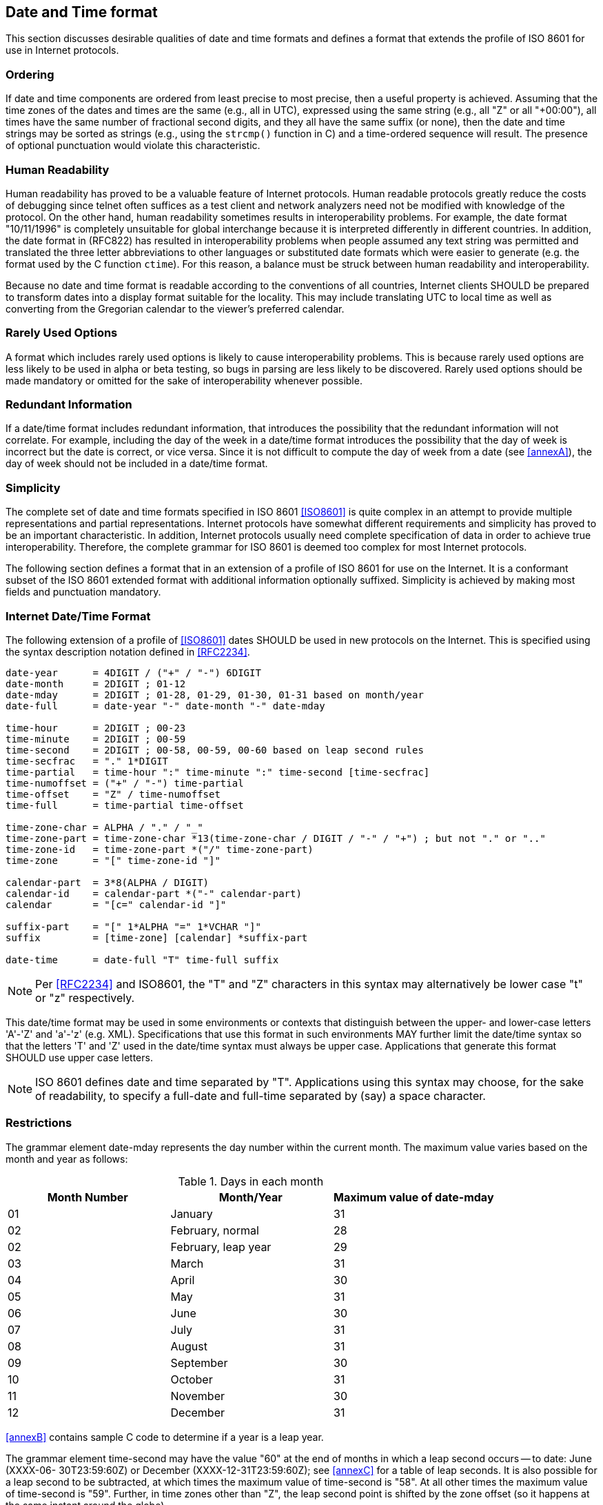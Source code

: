 [[date-time-format]]
== Date and Time format

This section discusses desirable qualities of date and time formats
and defines a format that extends the profile of ISO 8601 for use in
Internet protocols.

=== Ordering

If date and time components are ordered from least precise to most
precise, then a useful property is achieved. Assuming that the time
zones of the dates and times are the same (e.g., all in UTC),
expressed using the same string (e.g., all "Z" or all "+00:00"), all
times have the same number of fractional second digits, and they all
have the same suffix (or none), then the date and time strings may be
sorted as strings (e.g., using the `strcmp()` function in C) and a
time-ordered sequence will result. The presence of optional punctuation
would violate this characteristic.

=== Human Readability

Human readability has proved to be a valuable feature of Internet
protocols. Human readable protocols greatly reduce the costs of
debugging since telnet often suffices as a test client and network
analyzers need not be modified with knowledge of the protocol. On
the other hand, human readability sometimes results in
interoperability problems. For example, the date format "10/11/1996"
is completely unsuitable for global interchange because it is
interpreted differently in different countries. In addition, the
date format in (RFC822) has resulted in interoperability problems when
people assumed any text string was permitted and translated the three
letter abbreviations to other languages or substituted date formats
which were easier to generate (e.g. the format used by the C function
`ctime`). For this reason, a balance must be struck between human
readability and interoperability.

Because no date and time format is readable according to the
conventions of all countries, Internet clients SHOULD be prepared to
transform dates into a display format suitable for the locality.
This may include translating UTC to local time as well as converting
from the Gregorian calendar to the viewer's preferred calendar.

=== Rarely Used Options

A format which includes rarely used options is likely to cause
interoperability problems. This is because rarely used options are
less likely to be used in alpha or beta testing, so bugs in parsing
are less likely to be discovered. Rarely used options should be made
mandatory or omitted for the sake of interoperability whenever
possible.

// The format defined below includes only one rarely used option:
// fractions of a second. It is expected that this will be used only by
// applications which require strict ordering of date/time stamps or
// which have an unusual precision requirement.

// NOTE: does this apply any longer?

=== Redundant Information

If a date/time format includes redundant information, that introduces
the possibility that the redundant information will not correlate.
For example, including the day of the week in a date/time format
introduces the possibility that the day of week is incorrect but the
date is correct, or vice versa. Since it is not difficult to compute
the day of week from a date (see <<annexA>>), the day of week should
not be included in a date/time format.

=== Simplicity

// <<annexA>> contains an attempt to translate the complete syntax of ISO 8601 into <<RFC2234>>.

The complete set of date and time formats specified in ISO 8601
<<ISO8601>> is quite complex in an attempt to provide multiple
representations and partial representations. Internet protocols have
somewhat different requirements and simplicity has proved to be an
important characteristic. In addition, Internet protocols usually need
complete specification of data in order to achieve true interoperability.
Therefore, the complete grammar for ISO 8601 is deemed too complex for
most Internet protocols.

The following section defines a format that in an extension of a profile
of ISO 8601 for use on the Internet. It is a conformant subset of the ISO
8601 extended format with additional information optionally suffixed.
Simplicity is achieved by making most fields and punctuation mandatory.

=== Internet Date/Time Format

The following extension of a profile of <<ISO8601>> dates SHOULD be
used in new protocols on the Internet. This is specified using the
syntax description notation defined in <<RFC2234>>.

[source%unnumbered]
----
date-year      = 4DIGIT / ("+" / "-") 6DIGIT
date-month     = 2DIGIT ; 01-12
date-mday      = 2DIGIT ; 01-28, 01-29, 01-30, 01-31 based on month/year
date-full      = date-year "-" date-month "-" date-mday

time-hour      = 2DIGIT ; 00-23
time-minute    = 2DIGIT ; 00-59
time-second    = 2DIGIT ; 00-58, 00-59, 00-60 based on leap second rules
time-secfrac   = "." 1*DIGIT
time-partial   = time-hour ":" time-minute ":" time-second [time-secfrac]
time-numoffset = ("+" / "-") time-partial
time-offset    = "Z" / time-numoffset
time-full      = time-partial time-offset

time-zone-char = ALPHA / "." / "_"
time-zone-part = time-zone-char *13(time-zone-char / DIGIT / "-" / "+") ; but not "." or ".."
time-zone-id   = time-zone-part *("/" time-zone-part)
time-zone      = "[" time-zone-id "]"

calendar-part  = 3*8(ALPHA / DIGIT)
calendar-id    = calendar-part *("-" calendar-part)
calendar       = "[c=" calendar-id "]"

suffix-part    = "[" 1*ALPHA "=" 1*VCHAR "]"
suffix         = [time-zone] [calendar] *suffix-part

date-time      = date-full "T" time-full suffix
----

NOTE: Per <<RFC2234>> and ISO8601, the "T" and "Z" characters in this
syntax may alternatively be lower case "t" or "z" respectively.

This date/time format may be used in some environments or contexts
that distinguish between the upper- and lower-case letters 'A'-'Z'
and 'a'-'z' (e.g. XML). Specifications that use this format in
such environments MAY further limit the date/time syntax so that
the letters 'T' and 'Z' used in the date/time syntax must always
be upper case. Applications that generate this format SHOULD use
upper case letters.

NOTE: ISO 8601 defines date and time separated by "T".
Applications using this syntax may choose, for the sake of
readability, to specify a full-date and full-time separated by
(say) a space character.

[[restrictions]]
=== Restrictions

The grammar element date-mday represents the day number within the
current month. The maximum value varies based on the month and year
as follows:

.Days in each month
|===
| Month Number  | Month/Year           | Maximum value of date-mday

| 01            | January              | 31
| 02            | February, normal     | 28
| 02            | February, leap year  | 29
| 03            | March                | 31
| 04            | April                | 30
| 05            | May                  | 31
| 06            | June                 | 30
| 07            | July                 | 31
| 08            | August               | 31
| 09            | September            | 30
| 10            | October              | 31
| 11            | November             | 30
| 12            | December             | 31
|===

<<annexB>> contains sample C code to determine if a year is a leap
year.

The grammar element time-second may have the value "60" at the end of
months in which a leap second occurs -- to date: June (XXXX-06-
30T23:59:60Z) or December (XXXX-12-31T23:59:60Z); see <<annexC>> for
a table of leap seconds. It is also possible for a leap second to be
subtracted, at which times the maximum value of time-second is "58".
At all other times the maximum value of time-second is "59".
Further, in time zones other than "Z", the leap second point is
shifted by the zone offset (so it happens at the same instant around
the globe).

Leap seconds cannot be predicted far into the future. The
International Earth Rotation Service publishes bulletins (IERS) that
announce leap seconds with a few weeks' warning. Applications should
not generate timestamps involving inserted leap seconds until after
the leap seconds are announced.

Although ISO 8601 permits the hour to be "24", this extension of a profile
of ISO 8601 only allows values between "00" and "23" for the hour in order
to reduce confusion.

[[date-time-examples]]
=== Examples

Here are some examples of Internet date/time format.

[%unnumbered]
----
1985-04-12T23:20:50.52Z
----

This represents 20 minutes and 50.52 seconds after the 23rd hour of
April 12th, 1985 in UTC.

[%unnumbered]
----
+001985-04-12T23:20:50.52Z
----

This represents the same instant as the previous example but with the
expanded 6-digit year format.

[%unnumbered]
----
1996-12-19T16:39:57-08:00
----

This represents 39 minutes and 57 seconds after the 16th hour of
December 19th, 1996 with an offset of -08:00 from UTC (Pacific
Standard Time). Note that this is equivalent to 1996-12-20T00:39:57Z
in UTC.

[%unnumbered]
----
1996-12-19T16:39:57-08:00[America/Los_Angeles]
----

This represents the exact same instant as the previous example but
additionally specifies the human time zone associated with it for
time zone aware implementations to take into account.

[%unnumbered]
----
1990-12-31T23:59:60Z
----

This represents the leap second inserted at the end of 1990.

[%unnumbered]
----
1990-12-31T15:59:60-08:00
----

This represents the same leap second in Pacific Standard Time, 8
hours behind UTC.

[%unnumbered]
----
1937-01-01T12:00:27.87+00:19:32.130
----

This represents the same instant of time as noon, January 1, 1937,
Netherlands time. Standard time in the Netherlands was exactly 19
minutes and 32.13 seconds ahead of UTC by law from 1909-05-01 through
1937-06-30.

[%unnumbered]
----
1937-01-01T12:00:27.87+00:19:32.130[c=japanese]
----

This represents the exact same instant as the previous example but
additionally specifies the human calendar associated with it for
calendar aware implementations to take into account.

[%unnumbered]
----
1937-01-01T12:00:27.87+00:19:32.130[foo=bar][baz=bat]
----

This timestamp utilizes the generalized format to declare two additional
pieces of information in the suffix that can be interpreted by any
compatible implementations and ignored otherwise.

